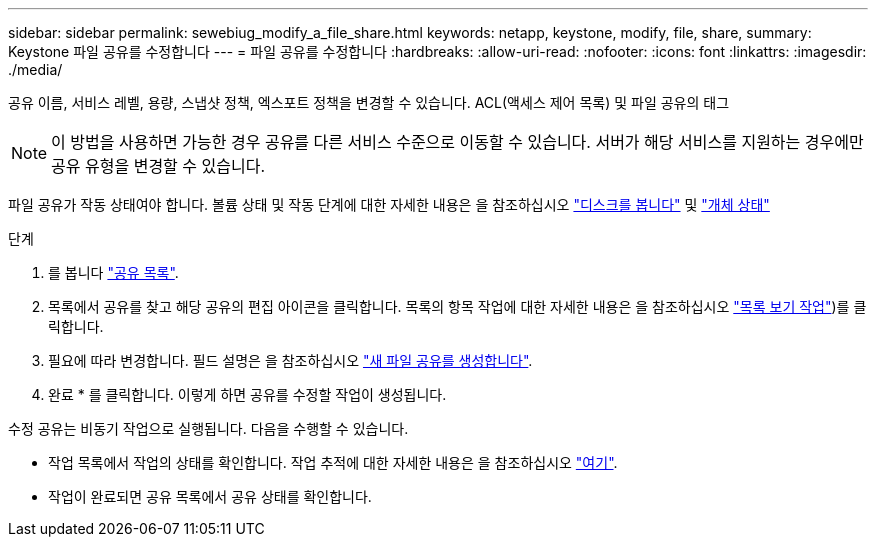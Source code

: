 ---
sidebar: sidebar 
permalink: sewebiug_modify_a_file_share.html 
keywords: netapp, keystone, modify, file, share, 
summary: Keystone 파일 공유를 수정합니다 
---
= 파일 공유를 수정합니다
:hardbreaks:
:allow-uri-read: 
:nofooter: 
:icons: font
:linkattrs: 
:imagesdir: ./media/


[role="lead"]
공유 이름, 서비스 레벨, 용량, 스냅샷 정책, 엑스포트 정책을 변경할 수 있습니다. ACL(액세스 제어 목록) 및 파일 공유의 태그


NOTE: 이 방법을 사용하면 가능한 경우 공유를 다른 서비스 수준으로 이동할 수 있습니다. 서버가 해당 서비스를 지원하는 경우에만 공유 유형을 변경할 수 있습니다.

파일 공유가 작동 상태여야 합니다. 볼륨 상태 및 작동 단계에 대한 자세한 내용은 을 참조하십시오 link:sewebiug_view_disks.html["디스크를 봅니다"] 및 link:sewebiug_netapp_service_engine_web_interface_overview.html#object-states["개체 상태"]

.단계
. 를 봅니다 link:sewebiug_view_shares.html#view-shares["공유 목록"].
. 목록에서 공유를 찾고 해당 공유의 편집 아이콘을 클릭합니다. 목록의 항목 작업에 대한 자세한 내용은 을 참조하십시오 link:sewebiug_netapp_service_engine_web_interface_overview.html#list-view["목록 보기 작업"])를 클릭합니다.
. 필요에 따라 변경합니다. 필드 설명은 을 참조하십시오 link:sewebiug_create_a_new_file_share.html["새 파일 공유를 생성합니다"].
. 완료 * 를 클릭합니다. 이렇게 하면 공유를 수정할 작업이 생성됩니다.


수정 공유는 비동기 작업으로 실행됩니다. 다음을 수행할 수 있습니다.

* 작업 목록에서 작업의 상태를 확인합니다. 작업 추적에 대한 자세한 내용은 을 참조하십시오 link:sewebiug_netapp_service_engine_web_interface_overview.html#jobs-and-job-status-indicator["여기"].
* 작업이 완료되면 공유 목록에서 공유 상태를 확인합니다.

